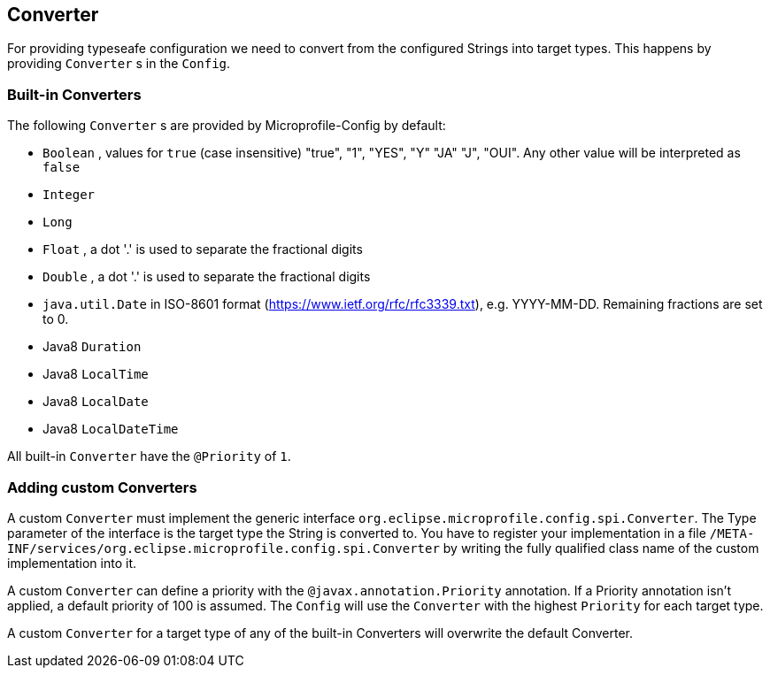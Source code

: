//////////////////////////////////////////////////////////////////
// Copyright (c) 2016-2017 Contributors to the Eclipse Foundation 
//
// See the NOTICES file(s) distributed with this work for additional
// information regarding copyright ownership.
//
// All rights reserved. This program and the accompanying materials 
// are made available under the terms of the Apache License, Version 2.0
// which accompanies this distribution and is available at
// http://www.opensource.org/licenses/apache2.0.php
//
// SPDX-License-Identifier: Apache-2.0
// 
// Authors: Mark Struberg
//////////////////////////////////////////////////////////////////

[[converter]]
== Converter

For providing typeseafe configuration we need to convert from the configured Strings into target types.
This happens by providing `Converter` s in the `Config`.

=== Built-in Converters

The following `Converter` s are provided by Microprofile-Config by default:

* `Boolean` , values for `true` (case insensitive) "true", "1", "YES", "Y" "JA" "J", "OUI".
  Any other value will be interpreted as `false`
* `Integer`
* `Long`
* `Float` , a dot '.' is used to separate the fractional digits
* `Double` , a dot '.' is used to separate the fractional digits
* `java.util.Date` in ISO-8601 format (https://www.ietf.org/rfc/rfc3339.txt), e.g. YYYY-MM-DD. Remaining fractions are set to 0.
* Java8 `Duration`
* Java8 `LocalTime`
* Java8 `LocalDate`
* Java8 `LocalDateTime`

All built-in `Converter` have the `@Priority` of `1`.


=== Adding custom Converters

A custom `Converter` must implement the generic interface `org.eclipse.microprofile.config.spi.Converter`.
The Type parameter of the interface is the target type the String is converted to.
You have to register your implementation in a file `/META-INF/services/org.eclipse.microprofile.config.spi.Converter` by writing the fully qualified class name of the custom implementation into it.

A custom `Converter` can define a priority with the `@javax.annotation.Priority` annotation.
If a Priority annotation isn't applied, a default priority of 100 is assumed.
The `Config` will use the `Converter` with the highest `Priority` for each target type.

A custom `Converter` for a target type of any of the built-in Converters will overwrite the default Converter.
